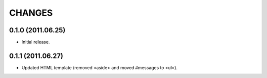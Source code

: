 CHANGES
=======

0.1.0 (2011.06.25)
------------------

* Initial release.

0.1.1 (2011.06.27)
------------------

* Updated HTML template (removed <aside> and moved #messages to <ul>).

